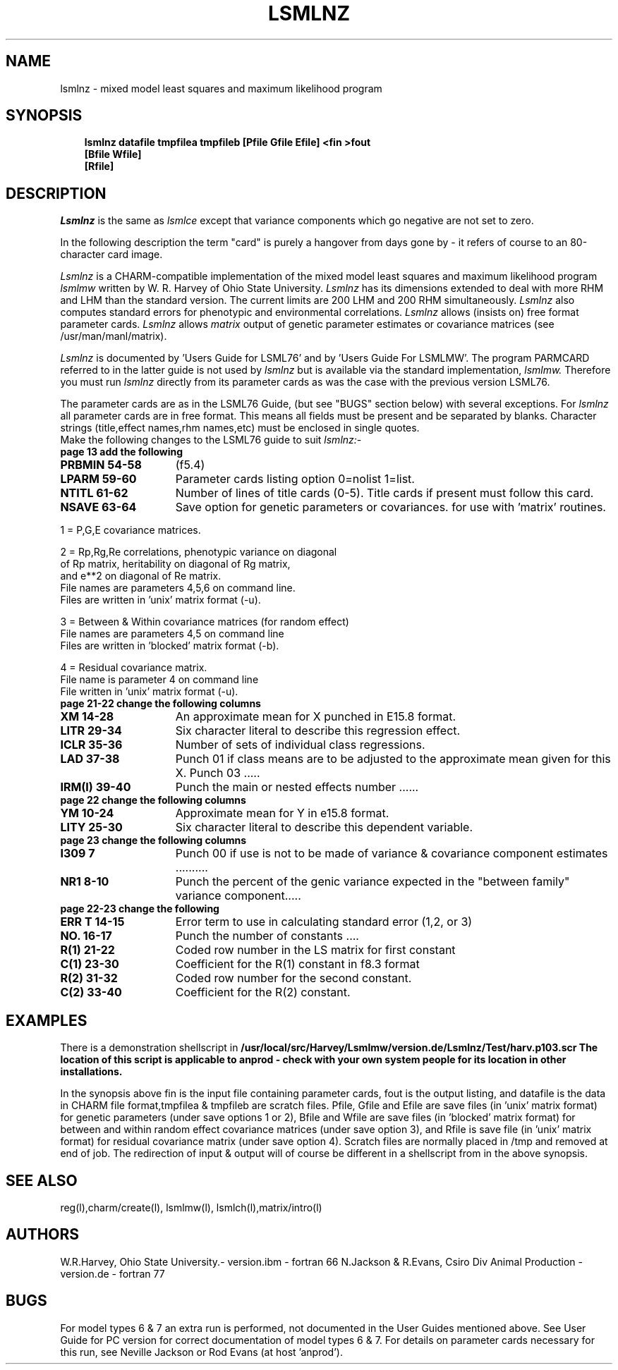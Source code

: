 .TH LSMLNZ l ANPROD
.SH NAME
lsmlnz - mixed model least squares and maximum likelihood program
.SH SYNOPSIS
.RS 3
\fBlsmlnz datafile tmpfilea tmpfileb [Pfile Gfile Efile] <fin >fout\fR
\fB                                  [Bfile Wfile]                 \fR
\fB                                  [Rfile]
.RE
.SH DESCRIPTION
.PP
.I Lsmlnz
is the same as
.I lsmlce
except that variance components which go negative are not set to zero.
.PP
In the following description the term "card" is purely a hangover from
days gone by - it refers of course to an 80-character card image.
.PP
.I Lsmlnz
is a CHARM-compatible implementation of the mixed model least squares and maximum likelihood program 
.I lsmlmw
written by W. R. Harvey of Ohio State University.
.I Lsmlnz
has its dimensions extended to deal with more RHM and LHM than the
standard version.
The current limits are 200 LHM and 200 RHM simultaneously.
.I Lsmlnz
also computes standard errors for phenotypic and environmental
correlations.
.I Lsmlnz
allows (insists on) free format parameter cards.
.I Lsmlnz
allows 
.I matrix
output of genetic parameter estimates or covariance matrices
(see /usr/man/manl/matrix).
.PP
.I Lsmlnz
is documented by 'Users Guide for LSML76'
and by 'Users Guide For LSMLMW'.
The program PARMCARD referred to in the latter guide is not used by
.I lsmlnz
but is available via the standard implementation, 
.I lsmlmw.
.
Therefore you must run 
.I lsmlnz
directly from its parameter cards as was the 
case with the previous version LSML76.
.PP
The parameter cards are as in the LSML76 Guide,
(but see "BUGS" section below) with several exceptions.
For
.I lsmlnz
all parameter cards are in free format.
This means all fields must be present and be separated by blanks.
Character strings (title,effect names,rhm names,etc) must be
enclosed in single quotes.
 Make the following changes to the LSML76 guide to suit
.I lsmlnz:-
.TP 13
.BI "page 13 add the following"
.TP 15
.BI "PRBMIN 54-58"
(f5.4)
.TP 15
.BI "LPARM 59-60"
Parameter cards listing option 0=nolist 1=list.
.TP 15
.BI "NTITL 61-62"
Number of lines of title cards (0-5).
Title cards if present must follow this card.
.TP 15
.BI "NSAVE 63-64"
Save option for genetic parameters or covariances.
for use with 'matrix' routines.
.PP
1 = P,G,E covariance matrices.
.PP
2 = Rp,Rg,Re correlations, phenotypic variance on diagonal
    of Rp matrix, heritability on diagonal of Rg matrix,
    and e**2 on diagonal of Re matrix.
    File names are parameters 4,5,6 on command line.
    Files are written in 'unix' matrix format (-u).
.PP
3 = Between & Within covariance matrices (for random effect)
    File names are parameters 4,5 on command line
    Files are written in 'blocked' matrix format (-b).
.PP
4 = Residual covariance matrix.
    File name is parameter 4 on command line
    File written in 'unix' matrix format (-u).

.TP 13
.BI "page 21-22 change the following columns"
.TP 15
.BI "XM 14-28"
An approximate mean for X punched in E15.8 format.
.TP 15
.BI "LITR 29-34"
Six character literal to describe this regression effect.
.TP 15
.BI "ICLR 35-36"
Number of sets of individual class regressions.
.TP 15
.BI "LAD 37-38"
Punch 01 if class means are to be adjusted to
the approximate mean given for this X.
Punch 03 .....
.TP 15
.BI "IRM(I) 39-40"
Punch the main or nested effects number ......
.TP 13
.BI "page 22 change the following columns"
.TP 15
.BI "YM 10-24"
Approximate mean for Y in e15.8 format.
.TP 15
.BI "LITY 25-30"
Six character literal to describe this dependent variable.
.TP 13
.BI "page 23 change the following columns"
.TP 15
.BI "I309 7"
Punch 00 if use is not to be made of variance & covariance
component estimates ..........
.TP 15
.BI "NR1 8-10"
Punch the percent of the genic variance expected in the "between family"
variance component.....
.TP 13
.BI "page 22-23 change the following"
.TP 15
.BI "ERR T 14-15"
Error term to use in calculating standard error (1,2, or 3)
.TP 15
.BI "NO. 16-17"
Punch the number of constants ....
.TP 15
.BI "R(1) 21-22"
Coded row number in the LS matrix for first constant
.TP 15
.BI "C(1) 23-30"
Coefficient for the R(1) constant in f8.3 format
.TP 15
.BI "R(2) 31-32"
Coded row number for the second constant.
.TP 15
.BI "C(2) 33-40"
Coefficient for the R(2) constant.


.SH EXAMPLES
There is a demonstration shellscript in
\fB/usr/local/src/Harvey/Lsmlmw/version.de/Lsmlnz/Test/harv.p103.scr\fr
The location of this script is applicable to anprod - check with
your own system people for its location in other installations.
.PP
In the synopsis above fin is the input file containing parameter
cards, fout is the output listing, and datafile is the data in CHARM file
format,tmpfilea & tmpfileb are scratch files. Pfile, Gfile
and Efile are save files (in 'unix' matrix format) 
for genetic parameters (under save options 1 or 2),
Bfile and Wfile are save files (in 'blocked' matrix format) for between
and within random effect covariance matrices (under save option 3), and
Rfile is save file (in 'unix' matrix format) for residual covariance
matrix (under save option 4).
Scratch files are normally placed in /tmp and removed at end of job.
The redirection of input & output will of course be different in
a shellscript from in the above synopsis.

.SH SEE ALSO
reg(l),charm/create(l), lsmlmw(l), lsmlch(l),matrix/intro(l)
.SH AUTHORS
W.R.Harvey, Ohio State University.- version.ibm - fortran 66
N.Jackson & R.Evans, Csiro Div Animal Production - version.de - fortran 77
.SH BUGS
For model types 6 & 7 an extra run is performed, not documented in the 
User Guides mentioned above. See User Guide for PC version for correct
documentation of model types 6 & 7.
For details on parameter cards necessary for this run,
see Neville Jackson or Rod Evans (at host 'anprod').
